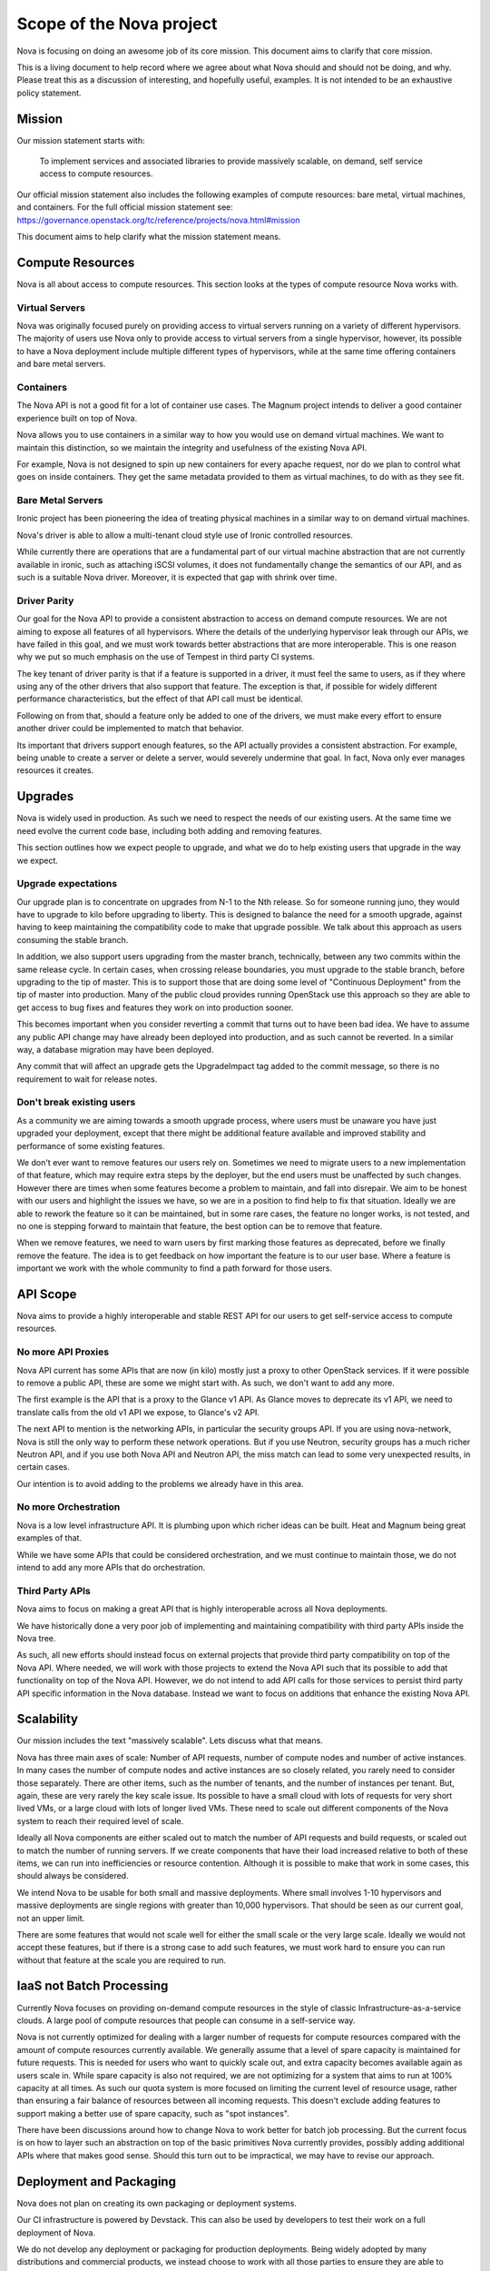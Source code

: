 ..
      Licensed under the Apache License, Version 2.0 (the "License"); you may
      not use this file except in compliance with the License. You may obtain
      a copy of the License at

          http://www.apache.org/licenses/LICENSE-2.0

      Unless required by applicable law or agreed to in writing, software
      distributed under the License is distributed on an "AS IS" BASIS, WITHOUT
      WARRANTIES OR CONDITIONS OF ANY KIND, either express or implied. See the
      License for the specific language governing permissions and limitations
      under the License.

Scope of the Nova project
==========================

Nova is focusing on doing an awesome job of its core mission.
This document aims to clarify that core mission.

This is a living document to help record where we agree about what Nova
should and should not be doing, and why.
Please treat this as a discussion of interesting, and hopefully useful,
examples. It is not intended to be an exhaustive policy statement.

.. _nova-mission:

Mission
-------

Our mission statement starts with:

    To implement services and associated libraries to provide massively
    scalable, on demand, self service access to compute resources.

Our official mission statement also includes the following examples of
compute resources: bare metal, virtual machines, and containers.
For the full official mission statement see:
https://governance.openstack.org/tc/reference/projects/nova.html#mission

This document aims to help clarify what the mission statement means.

Compute Resources
------------------

Nova is all about access to compute resources. This section looks at the
types of compute resource Nova works with.

Virtual Servers
****************

Nova was originally focused purely on providing access to virtual servers
running on a variety of different hypervisors.
The majority of users use Nova only to provide access to virtual servers
from a single hypervisor, however, its possible to have a Nova deployment
include multiple different types of hypervisors, while at the same time
offering containers and bare metal servers.

Containers
***********

The Nova API is not a good fit for a lot of container use cases.
The Magnum project intends to deliver a good container experience built
on top of Nova.

Nova allows you to use containers in a similar way to how you would use
on demand virtual machines. We want to maintain this distinction, so we
maintain the integrity and usefulness of the existing Nova API.

For example, Nova is not designed to spin up new containers for every apache
request, nor do we plan to control what goes on inside containers.
They get the same metadata provided to them as virtual machines, to do
with as they see fit.

Bare Metal Servers
*******************

Ironic project has been pioneering the idea of treating physical machines in
a similar way to on demand virtual machines.

Nova's driver is able to allow a multi-tenant cloud style use of Ironic
controlled resources.

While currently there are operations that are a fundamental part of our
virtual machine abstraction that are not currently available in ironic,
such as attaching iSCSI volumes, it does not fundamentally change the
semantics of our API, and as such is a suitable Nova driver. Moreover,
it is expected that gap with shrink over time.

Driver Parity
**************

Our goal for the Nova API to provide a consistent abstraction to access
on demand compute resources. We are not aiming to expose all features of all
hypervisors. Where the details of the underlying hypervisor leak through
our APIs, we have failed in this goal, and we must work towards better
abstractions that are more interoperable.
This is one reason why we put so much emphasis on the use of Tempest in third
party CI systems.

The key tenant of driver parity is that if a feature is supported in a driver,
it must feel the same to users, as if they where using any of the other
drivers that also support that feature. The exception is that, if possible for
widely different performance characteristics, but the effect of that API call
must be identical.

Following on from that, should a feature only be added to one of the drivers,
we must make every effort to ensure another driver could be implemented to
match that behavior.

Its important that drivers support enough features, so the API actually
provides a consistent abstraction. For example, being unable to create a
server or delete a server, would severely undermine that goal.
In fact, Nova only ever manages resources it creates.

Upgrades
---------

Nova is widely used in production. As such we need to respect the needs of our
existing users. At the same time we need evolve the current code base,
including both adding and removing features.

This section outlines how we expect people to upgrade, and what we do to help
existing users that upgrade in the way we expect.

Upgrade expectations
*********************

Our upgrade plan is to concentrate on upgrades from N-1 to the Nth release.
So for someone running juno, they would have to upgrade to kilo before
upgrading to liberty.
This is designed to balance the need for a smooth upgrade, against having to
keep maintaining the compatibility code to make that upgrade possible.
We talk about this approach as users consuming the stable branch.

In addition, we also support users upgrading from the master branch,
technically, between any two commits within the same release cycle.
In certain cases, when crossing release boundaries, you
must upgrade to the stable branch, before upgrading to the tip of master.
This is to support those that are doing some level of
"Continuous Deployment" from the tip of master into production.
Many of the public cloud provides running OpenStack use this approach so they
are able to get access to bug fixes and features they work on into production
sooner.

This becomes important when you consider reverting a commit that turns out to
have been bad idea. We have to assume any public API change may have already
been deployed into production, and as such cannot be reverted.
In a similar way, a database migration may have been deployed.

Any commit that will affect an upgrade gets the UpgradeImpact tag added to
the commit message, so there is no requirement to wait for release notes.

Don't break existing users
****************************

As a community we are aiming towards a smooth upgrade process, where users
must be unaware you have just upgraded your deployment, except that there
might be additional feature available and improved stability and performance
of some existing features.

We don't ever want to remove features our users rely on. Sometimes we need to
migrate users to a new implementation of that feature, which may require extra
steps by the deployer, but the end users must be unaffected by such changes.
However there are times when some features become a problem to maintain, and
fall into disrepair. We aim to be honest with our users and highlight the
issues we have, so we are in a position to find help to fix that situation.
Ideally we are able to rework the feature so it can be maintained, but in some
rare cases, the feature no longer works, is not tested, and no one is stepping
forward to maintain that feature, the best option can be to remove that
feature.

When we remove features, we need to warn users by first marking those features as
deprecated, before we finally remove the feature. The idea is to get feedback
on how important the feature is to our user base. Where a feature is important
we work with the whole community to find a path forward for those users.

API Scope
----------

Nova aims to provide a highly interoperable and stable REST API for our users
to get self-service access to compute resources.

No more API Proxies
********************

Nova API current has some APIs that are now (in kilo) mostly just a proxy
to other OpenStack services. If it were possible to remove a public API, these
are some we might start with. As such, we don't want to add any more.

The first example is the API that is a proxy to the Glance v1 API.
As Glance moves to deprecate its v1 API, we need to translate calls
from the old v1 API we expose, to Glance's v2 API.

The next API to mention is the networking APIs, in particular the
security groups API. If you are using nova-network, Nova is still the only
way to perform these network operations.
But if you use Neutron, security groups has a much richer Neutron API,
and if you use both Nova API and Neutron API, the miss match can lead to
some very unexpected results, in certain cases.

Our intention is to avoid adding to the problems we already have in this area.

No more Orchestration
**********************

Nova is a low level infrastructure API. It is plumbing upon which richer
ideas can be built. Heat and Magnum being great examples of that.

While we have some APIs that could be considered orchestration, and we must
continue to maintain those, we do not intend to add any more APIs that do
orchestration.

Third Party APIs
*****************

Nova aims to focus on making a great API that is highly interoperable across
all Nova deployments.

We have historically done a very poor job of implementing and maintaining
compatibility with third party APIs inside the Nova tree.

As such, all new efforts should instead focus on external projects that
provide third party compatibility on top of the Nova API. Where needed, we
will work with those projects to extend the Nova API such that its
possible to add that functionality on top of the Nova API. However, we do
not intend to add API calls for those services to persist third party API
specific information in the Nova database. Instead we want to focus on
additions that enhance the existing Nova API.

Scalability
------------

Our mission includes the text "massively scalable". Lets discuss what that
means.

Nova has three main axes of scale: Number of API requests, number of compute
nodes and number of active instances.
In many cases the number of compute nodes and active instances are so closely
related, you rarely need to consider those separately.
There are other items, such as the number of tenants, and the number of
instances per tenant. But, again, these are very rarely the key scale issue.
Its possible to have a small cloud with lots of requests for very short
lived VMs, or a large cloud with lots of longer lived VMs.
These need to scale out different components of the Nova system to reach
their required level of scale.

Ideally all Nova components are either scaled out to match the number of API
requests and build requests, or scaled out to match the number of running
servers. If we create components that have their load increased relative to
both of these items, we can run into inefficiencies or resource contention.
Although it is possible to make that work in some cases, this should always
be considered.

We intend Nova to be usable for both small and massive deployments.
Where small involves 1-10 hypervisors and massive deployments are single
regions with greater than 10,000 hypervisors. That should be seen as our
current goal, not an upper limit.

There are some features that would not scale well for either the small scale
or the very large scale. Ideally we would not accept these features, but if
there is a strong case to add such features, we must work hard to ensure
you can run without that feature at the scale you are required to run.

IaaS not Batch Processing
--------------------------

Currently Nova focuses on providing on-demand compute resources in the style
of classic Infrastructure-as-a-service clouds. A large pool of compute
resources that people can consume in a self-service way.

Nova is not currently optimized for dealing with a larger number of requests
for compute resources compared with the amount of compute resources
currently available.
We generally assume that a level of spare capacity is maintained for future
requests. This is needed for users who want to quickly scale out, and extra
capacity becomes available again as users scale in.
While spare capacity is also not required, we are not optimizing for a
system that aims to run at 100% capacity at all times.
As such our quota system is more focused on limiting the current level of
resource usage, rather than ensuring a fair balance of resources between all
incoming requests.
This doesn't exclude adding features to support making a better use of spare
capacity, such as "spot instances".

There have been discussions around how to change Nova to work better for
batch job processing.
But the current focus is on how to layer such an abstraction on top of the
basic primitives Nova currently provides, possibly adding additional APIs
where that makes good sense. Should this turn out to be impractical, we may
have to revise our approach.

Deployment and Packaging
-------------------------

Nova does not plan on creating its own packaging or deployment systems.

Our CI infrastructure is powered by Devstack. This can also be used by
developers to test their work on a full deployment of Nova.

We do not develop any deployment or packaging for production deployments.
Being widely adopted by many distributions and commercial products, we
instead choose to work with all those parties to ensure they are able to
effectively package and deploy Nova.
